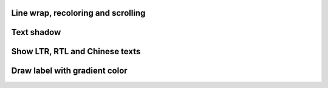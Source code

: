   
Line wrap, recoloring and scrolling 
"""""""""""""""""""""""""""""""""""

.. lv_example:: widgets/label/lv_example_label_1
  :language: c

Text shadow 
""""""""""""

.. lv_example:: widgets/label/lv_example_label_2
  :language: c
  
Show LTR, RTL and Chinese texts
""""""""""""""""""""""""""""""""""""

.. lv_example:: widgets/label/lv_example_label_3
  :language: c

Draw label with gradient color
""""""""""""""""""""""""""""""""""""

.. lv_example:: widgets/label/lv_example_label_4
  :language: c


